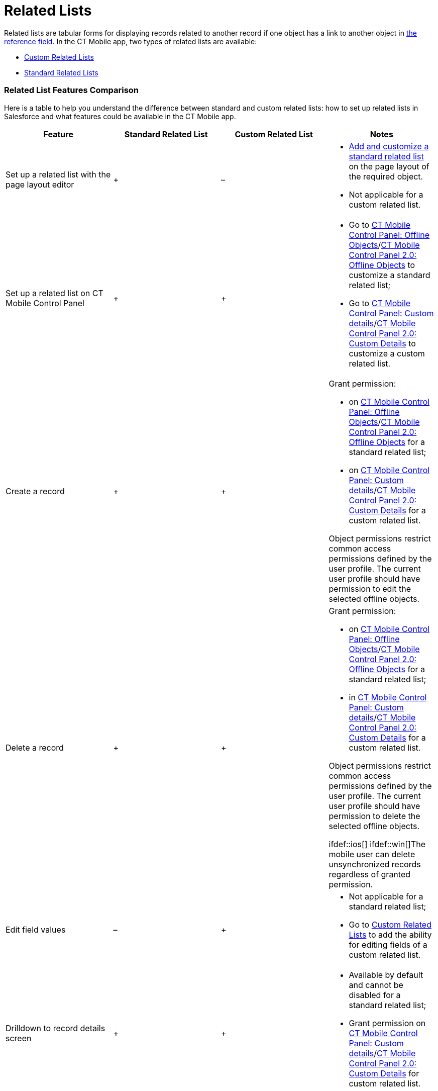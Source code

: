 = Related Lists

Related lists are tabular forms for displaying records related to
another record if one object has a link to another object in
xref:reference-fields[the reference field]. In the CT Mobile app,
two types of related lists are available:

* xref:custom-related-lists[Custom Related Lists]
* xref:standard-related-lists[Standard Related Lists]

[[h2_384095523]]
=== Related List Features Comparison

Here is a table to help you understand the difference between standard
and custom related lists: how to set up related lists in Salesforce and
what features could be available in the CT Mobile app.



[width="100%",cols="25%,25%,25%,25%",]
|===
|*Feature* |*Standard Related List* |*Custom Related List* |*Notes*

|Set up a related list with the page layout editor |{plus} |– a|
* https://help.salesforce.com/articleView?id=customizing_related_lists.htm&type=5[Add
and customize a standard related list] on the page layout of the
required object.
* Not applicable for a custom related list.

|Set up a related list on CT Mobile Control Panel |{plus} |{plus} a|
* Go to xref:ct-mobile-control-panel-offline-objects[CT Mobile
Control Panel: Offline
Objects]/xref:ct-mobile-control-panel-offline-objects-new[CT Mobile
Control Panel 2.0: Offline Objects] to customize a standard related
list;
* Go to xref:ct-mobile-control-panel-custom-details[CT Mobile
Control Panel: Custom
details]/xref:ct-mobile-control-panel-custom-details-new[CT Mobile
Control Panel 2.0: Custom Details] to customize a custom related list.

|Create a record |{plus} |{plus} a|
Grant permission:

* on xref:ct-mobile-control-panel-offline-objects[CT Mobile Control
Panel: Offline
Objects]/xref:ct-mobile-control-panel-offline-objects-new[CT Mobile
Control Panel 2.0: Offline Objects] for a standard related list;
* on xref:ct-mobile-control-panel-custom-details[CT Mobile Control
Panel: Custom
details]/xref:ct-mobile-control-panel-custom-details-new[CT Mobile
Control Panel 2.0: Custom Details] for a custom related list.

Object permissions restrict common access permissions defined by the
user profile. The current user profile should have permission to edit
the selected offline objects.

|Delete a record |{plus} |{plus} a|
Grant permission:

* on xref:ct-mobile-control-panel-offline-objects[CT Mobile Control
Panel: Offline
Objects]/xref:ct-mobile-control-panel-offline-objects-new[CT Mobile
Control Panel 2.0: Offline Objects] for a standard related list;
* in xref:ct-mobile-control-panel-custom-details[CT Mobile Control
Panel: Custom
details]/xref:ct-mobile-control-panel-custom-details-new[CT Mobile
Control Panel 2.0: Custom Details] for a custom related list.

Object permissions restrict common access permissions defined by the
user profile. The current user profile should have permission to delete
the selected offline objects.

ifdef::ios[] ifdef::win[]The mobile user can delete
unsynchronized records regardless of granted permission.

|Edit field values |– |{plus} a|
* Not applicable for a standard related list;
* Go to xref:custom-related-lists#h2__773495381[Custom Related
Lists] to add the ability for editing fields of a custom related list.

|Drilldown to record details screen |{plus} |{plus} a|
* Available by default and cannot be disabled for a standard related
list;
* Grant permission on
xref:ct-mobile-control-panel-custom-details[CT Mobile Control
Panel: Custom
details]/xref:ct-mobile-control-panel-custom-details-new[CT Mobile
Control Panel 2.0: Custom Details] for custom related list.

|Control columns' width |{plus} |{plus} |ifdef::ios,kotlin[] For
more information, go to
xref:columns-width-for-related-lists[Columns' Widths for Standard
and Custom Related Lists]. ifdef::win,andr[][NOTE] ==== Not
in use. ====

|Filter records by using a SOQL query |{plus} |{plus} a|
In the CT Mobile app, switch between the display of all records or only
records that match filter criteria.

ifdef::kotlin[] ifdef::win[][NOTE] ==== Not applicable
for standard related lists. ====

|Timeline view |{plus} |– |ifdef::ios[] For more information, go to
xref:timeline-view[Timeline View]. ifdef::win,andr,kotlin[]
[NOTE] ==== Not in use. ====

|The sort order by the specific field |{plus} |{plus} |Tap the column
title to sort records by this field. For more information, go to
xref:filters-in-related-lists[Filters in Related Lists].
|===
